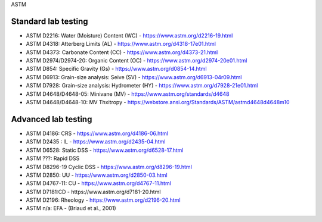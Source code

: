 ASTM

Standard lab testing
--------------------

- ASTM D2216: Water (Moisture) Content (WC) - https://www.astm.org/d2216-19.html
- ASTM D4318: Atterberg Limits (AL) - https://www.astm.org/d4318-17e01.html
- ASTM D4373: Carbonate Content (CC) - https://www.astm.org/d4373-21.html
- ASTM D2974/D2974-20: Organic Content (OC) - https://www.astm.org/d2974-20e01.html
- ASTM D854: Specific Gravity (Gs) - https://www.astm.org/d0854-14.html
- ASTM D6913: Grain-size analysis: Seive (SV) - https://www.astm.org/d6913-04r09.html
- ASTM D7928: Grain-size analysis: Hydrometer (HY) - https://www.astm.org/d7928-21e01.html
- ASTM D4648/D4648-05: Minivane (MV) - https://www.astm.org/standards/d4648
- ASTM D4648/D4648-10: MV Thxitropy - https://webstore.ansi.org/Standards/ASTM/astmd4648d4648m10

Advanced lab testing
--------------------

- ASTM D4186: CRS - https://www.astm.org/d4186-06.html
- ASTM D2435 : IL - https://www.astm.org/d2435-04.html
- ASTM D6528: Static DSS - https://www.astm.org/d6528-17.html
- ASTM ???: Rapid DSS
- ASTM D8296-19 Cyclic DSS - https://www.astm.org/d8296-19.html
- ASTM D2850: UU - https://www.astm.org/d2850-03.html
- ASTM D4767-11: CU - https://www.astm.org/d4767-11.html
- ASTM D7181:CD - https://www.astm.org/d7181-20.html
- ASTM D2196: Rheology - https://www.astm.org/d2196-20.html
- ASTM n/a: EFA - (Briaud et al., 2001)

